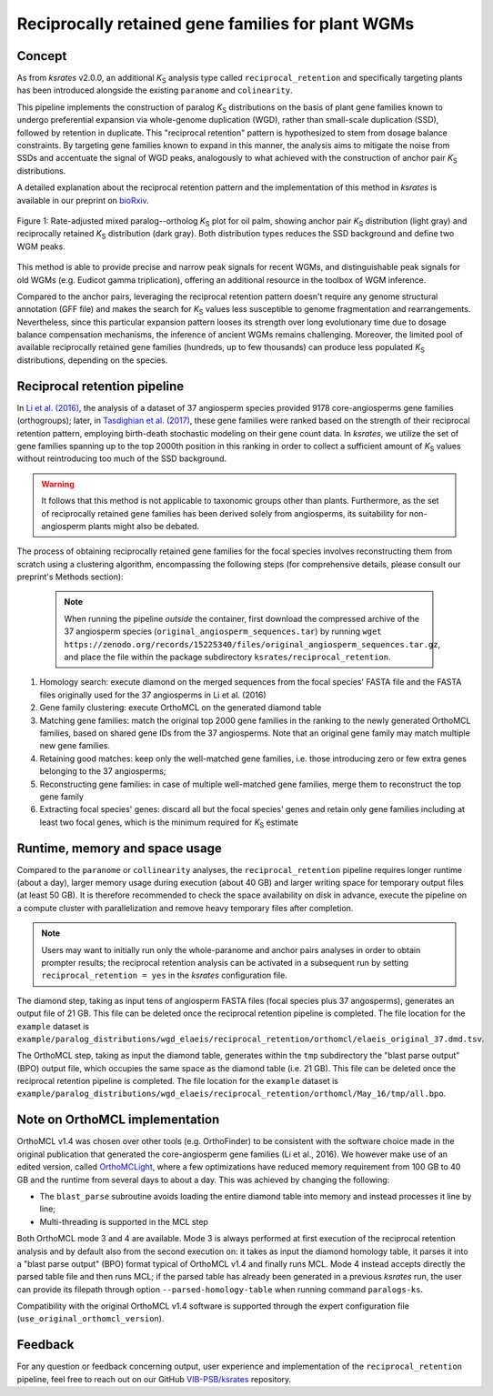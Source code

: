.. _`reciprocal_retention`:

Reciprocally retained gene families for plant WGMs
**************************************************

Concept
=======

As from *ksrates* v2.0.0, an additional *K*:sub:`S` analysis type called ``reciprocal_retention`` and specifically targeting plants has been introduced alongside the existing ``paranome`` and ``colinearity``.

This pipeline implements the construction of paralog *K*:sub:`S` distributions on the basis of plant gene families known to undergo preferential expansion via whole-genome duplication (WGD), rather than small-scale duplication (SSD), followed by retention in duplicate.
This "reciprocal retention" pattern is hypothesized to stem from dosage balance constraints.
By targeting gene families known to expand in this manner, the analysis aims to mitigate the noise from SSDs and accentuate the signal of WGD peaks, analogously to what achieved with the construction of anchor pair *K*:sub:`S` distributions.

A detailed explanation about the reciprocal retention pattern and the implementation of this method in *ksrates* is available in our preprint on `bioRxiv <https://doi.org/10.1101/2025.04.18.649489>`__.

.. figure:: _images/mixed_palm_anchors_recret.svg
    :align: center
    :width: 800

    Figure 1: Rate-adjusted mixed paralog--ortholog *K*:sub:`S` plot for oil palm, showing anchor pair *K*:sub:`S` distribution (light gray) and reciprocally retained *K*:sub:`S` distribution (dark gray). Both distribution types reduces the SSD background and define two WGM peaks.

This method is able to provide precise and narrow peak signals for recent WGMs, and distinguishable peak signals for old WGMs (e.g. Eudicot gamma triplication), offering an additional resource in the toolbox of WGM inference.

Compared to the anchor pairs, leveraging the reciprocal retention pattern doesn't require any genome structural annotation (GFF file) and makes the search for *K*:sub:`S` values less susceptible to genome fragmentation and rearrangements. Nevertheless, since this particular expansion pattern looses its strength over long evolutionary time due to dosage balance compensation mechanisms, the inference of ancient WGMs remains challenging. Moreover, the limited pool of available reciprocally retained gene families (hundreds, up to few thousands) can produce less populated *K*:sub:`S` distributions, depending on the species.


Reciprocal retention pipeline
=============================

In `Li et al. (2016) <https://doi.org/10.1105/tpc.15.00877>`__, the analysis of a dataset of 37 angiosperm species provided 9178 core-angiosperms gene families (orthogroups); later, in `Tasdighian et al. (2017) <https://doi.org/10.1105/tpc.17.00313>`__, these gene families were ranked based on the strength of their reciprocal retention pattern, employing birth-death stochastic modeling on their gene count data.
In *ksrates*, we utilize the set of gene families spanning up to the top 2000th position in this ranking in order to collect a sufficient amount of *K*:sub:`S` values without reintroducing too much of the SSD background.

.. warning::
    It follows that this method is not applicable to taxonomic groups other than plants. Furthermore, as the set of reciprocally retained gene families has been derived solely from angiosperms, its suitability for non-angiosperm plants might also be debated.

The process of obtaining reciprocally retained gene families for the focal species involves reconstructing them from scratch using a clustering algorithm, encompassing the following steps (for comprehensive details, please consult our preprint's Methods section):

    .. note ::
        When running the pipeline *outside* the container, first download the compressed archive of the 37 angiosperm species (``original_angiosperm_sequences.tar``) by running ``wget https://zenodo.org/records/15225340/files/original_angiosperm_sequences.tar.gz``, and place the file within the package subdirectory ``ksrates/reciprocal_retention``.

#. Homology search: execute diamond on the merged sequences from the focal species' FASTA file and the FASTA files originally used for the 37 angiosperms in Li et al. (2016)
#. Gene family clustering: execute OrthoMCL on the generated diamond table
#. Matching gene families: match the original top 2000 gene families in the ranking to the newly generated OrthoMCL families, based on shared gene IDs from the 37 angiosperms. Note that an original gene family may match multiple new gene families.
#. Retaining good matches: keep only the well-matched gene families, i.e. those introducing zero or few extra genes belonging to the 37 angiosperms;
#. Reconstructing gene families: in case of multiple well-matched gene families, merge them to reconstruct the top gene family
#. Extracting focal species' genes: discard all but the focal species' genes and retain only gene families including at least two focal genes, which is the minimum required for *K*:sub:`S` estimate


Runtime, memory and space usage
===============================

Compared to the ``paranome`` or ``collinearity`` analyses, the ``reciprocal_retention`` pipeline requires longer runtime (about a day), larger memory usage during execution (about 40 GB) and larger writing space for temporary output files (at least 50 GB).
It is therefore recommended to check the space availability on disk in advance, execute the pipeline on a compute cluster with parallelization and remove heavy temporary files after completion.

.. note::
    Users may want to initially run only the whole-paranome and anchor pairs analyses in order to obtain prompter results; the reciprocal retention analysis can be activated in a subsequent run by setting ``reciprocal_retention = yes`` in the *ksrates* configuration file.

The diamond step, taking as input tens of angiosperm FASTA files (focal species plus 37 angosperms), generates an output file of 21 GB. This file can be deleted once the reciprocal retention pipeline is completed. The file location for the ``example`` dataset is ``example/paralog_distributions/wgd_elaeis/reciprocal_retention/orthomcl/elaeis_original_37.dmd.tsv``.

The OrthoMCL step, taking as input the diamond table, generates within the ``tmp`` subdirectory the "blast parse output" (BPO) output file, which occupies the same space as the diamond table (i.e. 21 GB). This file can be deleted once the reciprocal retention pipeline is completed. The file location for the ``example`` dataset is ``example/paralog_distributions/wgd_elaeis/reciprocal_retention/orthomcl/May_16/tmp/all.bpo``.


Note on OrthoMCL implementation
===============================

OrthoMCL v1.4 was chosen over other tools (e.g. OrthoFinder) to be consistent with the software choice made in the original publication that generated the core-angiosperm gene families (Li et al., 2016). We however make use of an edited version, called `OrthoMCLight <https://github.com/VIB-PSB/OrthoMCLight>`__, where a few optimizations have reduced memory requirement from 100 GB to 40 GB and the runtime from several days to about a day. This was achieved by changing the following:

- The ``blast_parse`` subroutine avoids loading the entire diamond table into memory and instead processes it line by line;
- Multi-threading is supported in the MCL step

Both OrthoMCL mode 3 and 4 are available. Mode 3 is always performed at first execution of the reciprocal retention analysis and by default also from the second execution on: it takes as input the diamond homology table, it parses it into a "blast parse output" (BPO) format typical of OrthoMCL v1.4 and finally runs MCL. Mode 4 instead accepts directly the parsed table file and then runs MCL; if the parsed table has already been generated in a previous *ksrates* run, the user can provide its filepath through option ``--parsed-homology-table`` when running command ``paralogs-ks``.

Compatibility with the original OrthoMCL v1.4 software is supported through the expert configuration file (``use_original_orthomcl_version``).


Feedback
========

For any question or feedback concerning output, user experience and implementation of the ``reciprocal_retention`` pipeline, feel free to reach out on our GitHub `VIB-PSB/ksrates <https://github.com/VIB-PSB/ksrates>`__ repository.
